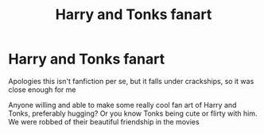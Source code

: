 #+TITLE: Harry and Tonks fanart

* Harry and Tonks fanart
:PROPERTIES:
:Author: nsfwfunbrowsing
:Score: 6
:DateUnix: 1615979149.0
:DateShort: 2021-Mar-17
:FlairText: Request
:END:
Apologies this isn't fanfiction per se, but it falls under crackships, so it was close enough for me

Anyone willing and able to make some really cool fan art of Harry and Tonks, preferably hugging? Or you know Tonks being cute or flirty with him. We were robbed of their beautiful friendship in the movies

